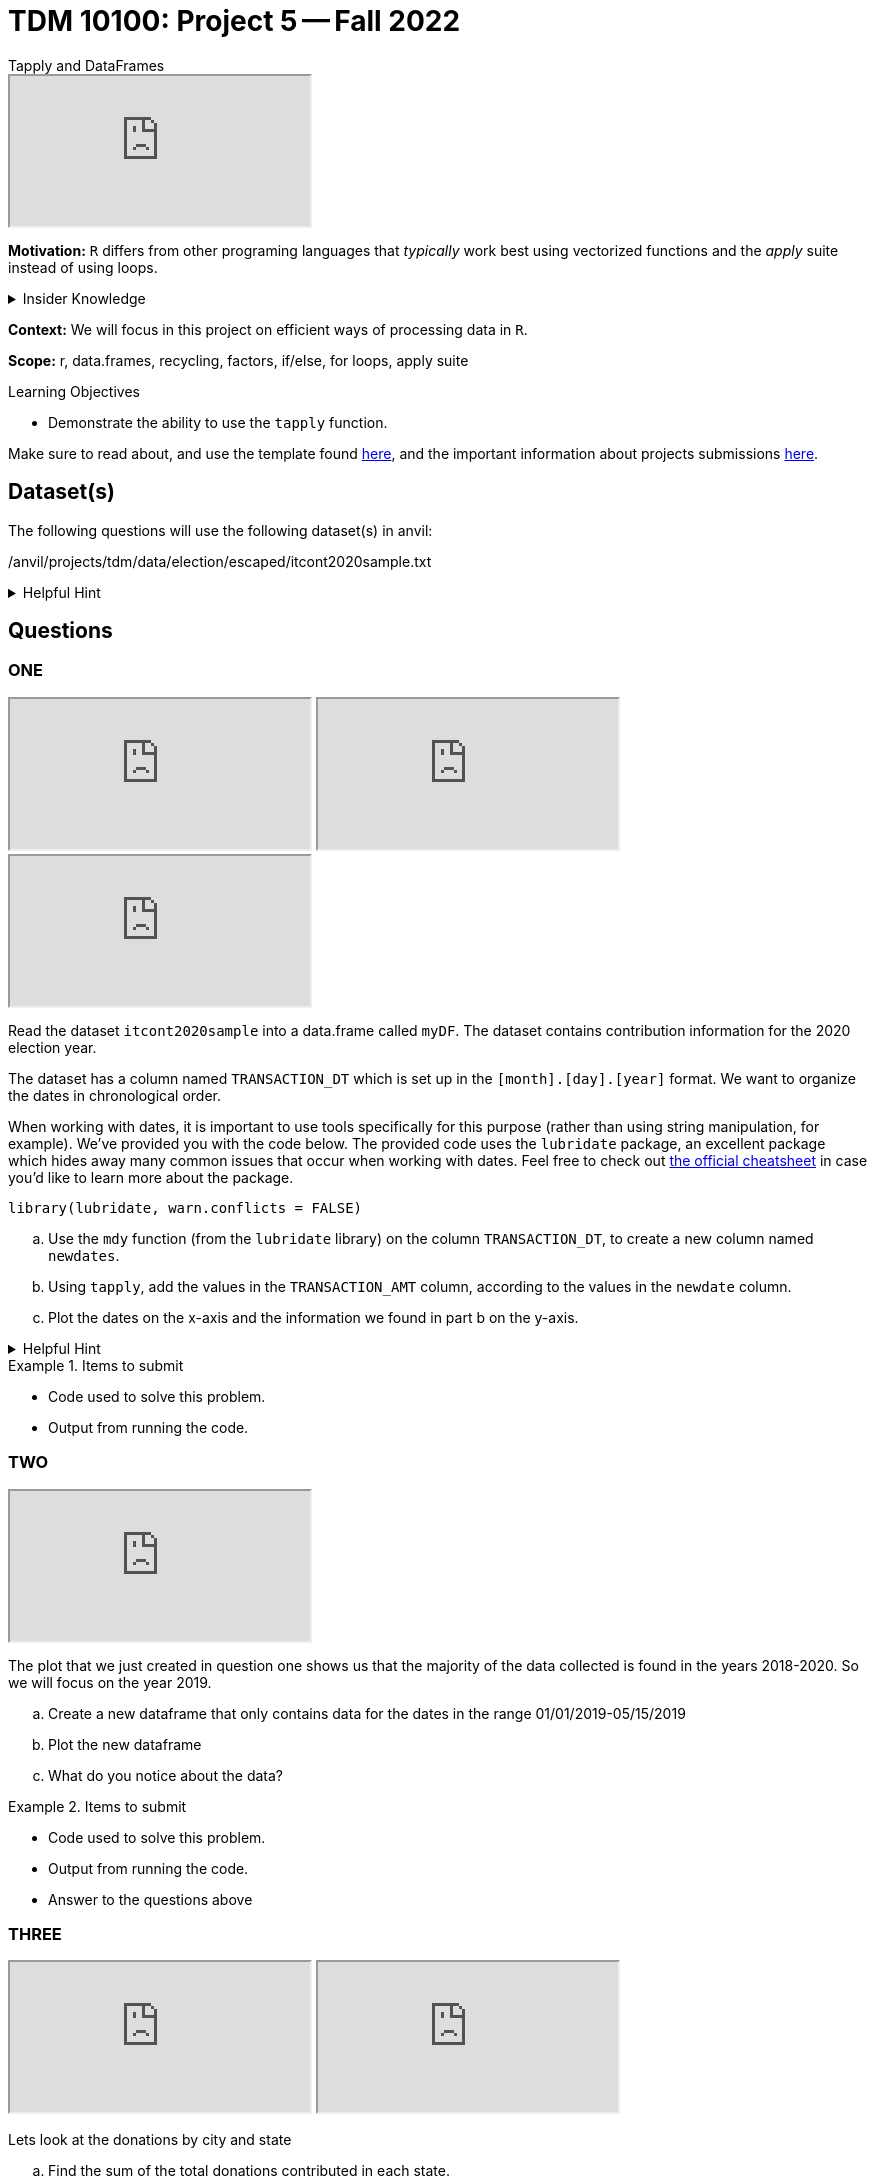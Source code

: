 = TDM 10100: Project 5 -- Fall 2022
Tapply and DataFrames

++++
<iframe class="video" src="https://cdnapisec.kaltura.com/html5/html5lib/v2.79.1/mwEmbedFrame.php/p/983291/uiconf_id/29134031/entry_id/1_ttsk2n6t?wid=_983291"></iframe>
++++

**Motivation:** `R` differs from other programing languages that _typically_  work best using vectorized functions and the _apply_ suite instead of using loops. 

.Insider Knowledge
[%collapsible]
====
Apply Functions: are an alternative to loops. You can use *`apply()`* and its varients (i.e. mapply(), sapply(), lapply(), vapply(), rapply(), and tapply()...) to manuiplate peices of data from data.frames, lists, arrays, matrices in a repetative way. The *`apply()`* functions allow for flexiabilty in crossing data in multiple ways that a loop does not.
====

**Context:** We will focus in this project on efficient ways of processing data in `R`.

**Scope:** r, data.frames, recycling, factors, if/else, for loops, apply suite

.Learning Objectives
****
- Demonstrate the ability to use the `tapply` function.
****

Make sure to read about, and use the template found xref:templates.adoc[here], and the important information about projects submissions xref:submissions.adoc[here].

== Dataset(s)

The following questions will use the following dataset(s) in anvil:

/anvil/projects/tdm/data/election/escaped/itcont2020sample.txt

.Helpful Hint
[%collapsible]
====
A txt and csv file both sore information in plain text. *csv* files are _always_ separated by commas. In *txt* files the fields can be separated with commas, semicolons, or tab. 


To read in a txt file as a csv we simply add sep="|" (see code below)
[source,r]
----
 myDF <- read.csv("/anvil/projects/tdm/data/election/escaped/itcont2020sample.txt", sep="|")
----
====

== Questions

=== ONE

++++
<iframe class="video" src="https://cdnapisec.kaltura.com/html5/html5lib/v2.79.1/mwEmbedFrame.php/p/983291/uiconf_id/29134031/entry_id/1_t2adfk4u?wid=_983291"></iframe>
++++

++++
<iframe class="video" src="https://cdnapisec.kaltura.com/html5/html5lib/v2.79.1/mwEmbedFrame.php/p/983291/uiconf_id/29134031/entry_id/1_undlfl0o?wid=_983291"></iframe>
++++

++++
<iframe class="video" src="https://cdnapisec.kaltura.com/html5/html5lib/v2.79.1/mwEmbedFrame.php/p/983291/uiconf_id/29134031/entry_id/1_db31nrf8?wid=_983291"></iframe>
++++

Read the dataset `itcont2020sample` into a data.frame called `myDF`. The dataset contains contribution information for the 2020 election year.

The dataset has a column named `TRANSACTION_DT` which is set up in the `[month].[day].[year]` format. 
We want to organize the dates in chronological order. 

When working with dates, it is important to use tools specifically for this purpose (rather than using string manipulation, for example). We've provided you with the code below. The provided code uses the `lubridate` package, an excellent package which hides away many common issues that occur when working with dates. Feel free to check out https://raw.githubusercontent.com/rstudio/cheatsheets/master/lubridate.pdf[the official cheatsheet] in case you'd like to learn more about the package.

[source,r]
----
library(lubridate, warn.conflicts = FALSE)
----

[loweralpha]
.. Use the `mdy` function (from the `lubridate` library) on the column `TRANSACTION_DT`, to create a new column named `newdates`.
.. Using `tapply`, add the values in the `TRANSACTION_AMT` column, according to the values in the `newdate` column.
.. Plot the dates on the x-axis and the information we found in part b on the y-axis.

.Helpful Hint
[%collapsible]
====
*tapply()* helps us to compute statistical measures such as mean, median, minimum, maximum, sum, etc... for data that is split into groups. *tapply()* is most helpful when we need to break up a vector into groups, and compute a function on each of the groups.
====

.Items to submit
====
- Code used to solve this problem.
- Output from running the code.
====

=== TWO

++++
<iframe class="video" src="https://cdnapisec.kaltura.com/html5/html5lib/v2.79.1/mwEmbedFrame.php/p/983291/uiconf_id/29134031/entry_id/1_cg7vwni6?wid=_983291"></iframe>
++++

The plot that we just created in question one shows us that the majority of the data collected is found in the years 2018-2020.  So we will focus on the year 2019.

[loweralpha]
.. Create a new dataframe that only contains data for the dates in the range 01/01/2019-05/15/2019
.. Plot the new dataframe 
.. What do you notice about the data?

.Items to submit
====
- Code used to solve this problem.
- Output from running the code.
- Answer to the questions above
====

=== THREE

++++
<iframe class="video" src="https://cdnapisec.kaltura.com/html5/html5lib/v2.79.1/mwEmbedFrame.php/p/983291/uiconf_id/29134031/entry_id/1_uwajsx7z?wid=_983291"></iframe>
++++

++++
<iframe class="video" src="https://cdnapisec.kaltura.com/html5/html5lib/v2.79.1/mwEmbedFrame.php/p/983291/uiconf_id/29134031/entry_id/1_wu96qqja?wid=_983291"></iframe>
++++

Lets look at the donations by city and state

[loweralpha]
.. Find the sum of the total donations contributed in each state.
.. Create a new column that pastes together the city and state.
.. Find the total donation amount for each city/state location.  In the output do you notice anything suspicious in the result? How do you think that occured?

.Items to submit
====
- Code used to solve this problem.
- Output from running the code.
- Answers to the questions above.
====

=== FOUR

++++
<iframe class="video" src="https://cdnapisec.kaltura.com/html5/html5lib/v2.79.1/mwEmbedFrame.php/p/983291/uiconf_id/29134031/entry_id/1_5335wwv1?wid=_983291"></iframe>
++++

Lets take a look who is donating 

[loweralpha]
.. Find the type of data that is in the `NAME` columm
.. Split up the names in the `NAME` column, to extract the first names of the donors.  (This will not be perfect, but it is our first attempt.)
.. How much money is donated (altogether) by people named `Mary`?

.Items to submit
====
- Code used to solve this problem.
- Output from running the code.
- Answer to the questions above
====

=== FIVE

++++
<iframe class="video" src="https://cdnapisec.kaltura.com/html5/html5lib/v2.79.1/mwEmbedFrame.php/p/983291/uiconf_id/29134031/entry_id/1_dpsjs2t3?wid=_983291"></iframe>
++++

++++
<iframe class="video" src="https://cdnapisec.kaltura.com/html5/html5lib/v2.79.1/mwEmbedFrame.php/p/983291/uiconf_id/29134031/entry_id/1_9bq3bc73?wid=_983291"></iframe>
++++

++++
<iframe class="video" src="https://cdnapisec.kaltura.com/html5/html5lib/v2.79.1/mwEmbedFrame.php/p/983291/uiconf_id/29134031/entry_id/1_psgbfiqe?wid=_983291"></iframe>
++++

Employment status

[loweralpha]
.. Using a `barplot` or `dotchart`, show the total amount of donations made by `EMPLOYED` vs `NOT EMPLOYED` individuals
.. What is the category of occupation that donates the most money?
.. Plot something that you find interesting about the employment and/or occupation columns

.Items to submit
====
- Code used to solve this problem.
- Output from running the code.
- 1-2 sentences explaining what is was you chose to plot and why
- Answering to the questions above
====

[WARNING]
====
_Please_ make sure to double check that your submission is complete, and contains all of your code and output before submitting. If you are on a spotty internet connection, it is recommended to download your submission after submitting it to make sure what you _think_ you submitted, was what you _actually_ submitted.
====

